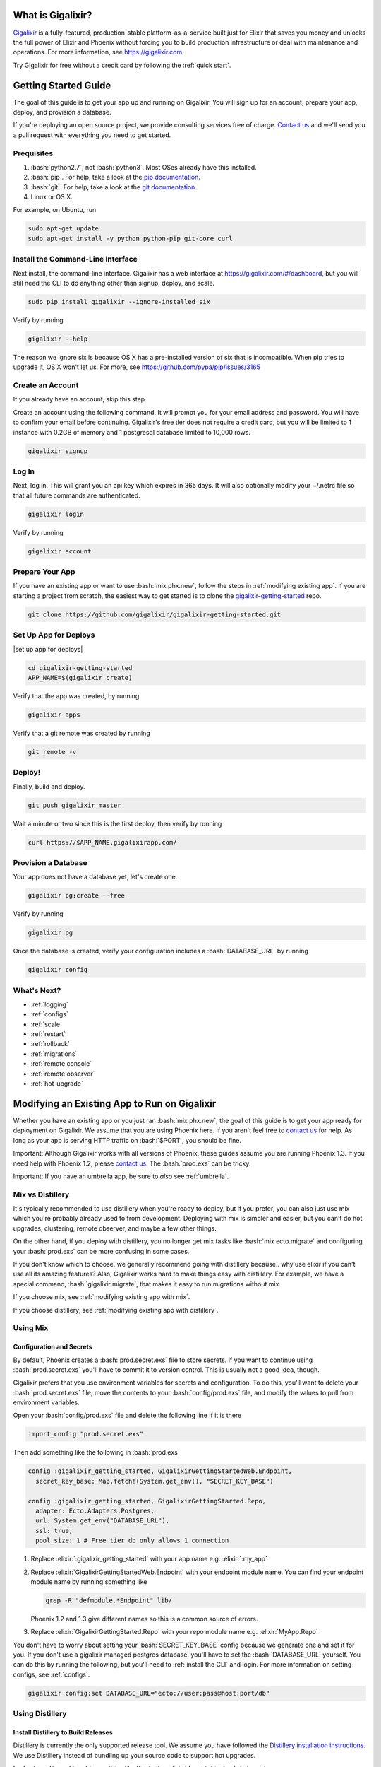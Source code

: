 What is Gigalixir?
==================

`Gigalixir`_ is a fully-featured, production-stable platform-as-a-service built just for Elixir that saves you money and unlocks the full power of Elixir and Phoenix without forcing you to build production infrastructure or deal with maintenance and operations. For more information, see https://gigalixir.com.

Try Gigalixir for free without a credit card by following the :ref:`quick start`.

.. _`quick start`:

Getting Started Guide
=====================

The goal of this guide is to get your app up and running on Gigalixir. You will sign up for an account, prepare your app, deploy, and provision a database. 

If you're deploying an open source project, we provide consulting services free of charge. `Contact us`_ and we'll send you a pull request with everything you need to get started. 

Prequisites
-----------

.. role:: elixir(code)
    :language: elixir

.. role:: bash(code)
    :language: bash

#. :bash:`python2.7`, not :bash:`python3`. Most OSes already have this installed.
#. :bash:`pip`. For help, take a look at the `pip documentation`_. 
#. :bash:`git`. For help, take a look at the `git documentation`_.
#. Linux or OS X. 

For example, on Ubuntu, run

.. code-block:: bash

    sudo apt-get update
    sudo apt-get install -y python python-pip git-core curl

.. _`buildpack configuration file`: https://github.com/HashNuke/heroku-buildpack-elixir#configuration
.. _`beta sign up form`: https://docs.google.com/forms/d/e/1FAIpQLSdB1Uh1mGQHqIIX7puoZvwm9L93bR88cM1uGeSOCXh06_smVg/viewform
.. _`gigalixir-getting-started-phx-1-3-rc-2`: https://github.com/gigalixir/gigalixir-getting-started-phx-1-3-rc-2

.. _`install the CLI`:

Install the Command-Line Interface
----------------------------------

Next install, the command-line interface. Gigalixir has a web interface at https://gigalixir.com/#/dashboard, but you will still need the CLI to do anything other than signup, deploy, and scale. 

.. code-block:: bash

    sudo pip install gigalixir --ignore-installed six

Verify by running

.. code-block:: bash

    gigalixir --help

The reason we ignore six is because OS X has a pre-installed version of six that is incompatible. When pip tries to upgrade it, OS X won't let us. For more, see https://github.com/pypa/pip/issues/3165

Create an Account
-----------------

If you already have an account, skip this step.

|signup details|

.. code-block:: bash

    gigalixir signup


Log In
------

Next, log in. This will grant you an api key which expires in 365 days. It will also optionally modify your ~/.netrc file so that all future commands are authenticated.

.. code-block:: bash

    gigalixir login 

Verify by running

.. code-block:: bash

    gigalixir account

Prepare Your App
----------------

If you have an existing app or want to use :bash:`mix phx.new`, follow the steps in :ref:`modifying existing app`. If you are starting a project from scratch, the easiest way to get started is to clone the `gigalixir-getting-started`_ repo.

.. code-block:: bash

    git clone https://github.com/gigalixir/gigalixir-getting-started.git

Set Up App for Deploys
----------------------

|set up app for deploys|

.. code-block:: bash

    cd gigalixir-getting-started
    APP_NAME=$(gigalixir create)

Verify that the app was created, by running

.. code-block:: bash

    gigalixir apps

Verify that a git remote was created by running

.. code-block:: bash

    git remote -v

Deploy!
-------

Finally, build and deploy.

.. code-block:: bash

    git push gigalixir master

Wait a minute or two since this is the first deploy, then verify by running

.. code-block:: bash

    curl https://$APP_NAME.gigalixirapp.com/

Provision a Database
--------------------

Your app does not have a database yet, let's create one.

.. code-block:: bash

    gigalixir pg:create --free 

Verify by running

.. code-block:: bash

    gigalixir pg 

Once the database is created, verify your configuration includes a :bash:`DATABASE_URL` by running

.. code-block:: bash

    gigalixir config
    

What's Next?
------------

- :ref:`logging`
- :ref:`configs`
- :ref:`scale`
- :ref:`restart`
- :ref:`rollback`
- :ref:`migrations`
- :ref:`remote console`
- :ref:`remote observer`
- :ref:`hot-upgrade`

.. _`make your existing app work on Gigalixir`:
.. _`modifying existing app`:

Modifying an Existing App to Run on Gigalixir
=============================================

Whether you have an existing app or you just ran :bash:`mix phx.new`, the goal of this guide is to get your app ready for deployment on Gigalixir. We assume that you are using Phoenix here. If you aren't feel free to `contact us`_ for help. As long as your app is serving HTTP traffic on :bash:`$PORT`, you should be fine.

Important: Although Gigalixir works with all versions of Phoenix, these guides assume you are running Phoenix 1.3. If you need help with Phoenix 1.2, please `contact us`_. The :bash:`prod.exs` can be tricky.

Important: If you have an umbrella app, be sure to *also* see :ref:`umbrella`.

Mix vs Distillery
-----------------

It's typically recommended to use distillery when you're ready to deploy, but if you prefer, you can also just use mix which you're probably already used to from development. Deploying with mix is simpler and easier, but you can't do hot upgrades, clustering, remote observer, and maybe a few other things. 

On the other hand, if you deploy with distillery, you no longer get mix tasks like :bash:`mix ecto.migrate` and configuring your :bash:`prod.exs` can be more confusing in some cases. 

If you don't know which to choose, we generally recommend going with distillery because.. why use elixir if you can't use all its amazing features? Also, Gigalixir works hard to make things easy with distillery. For example, we have a special command, :bash:`gigalixir migrate`, that makes it easy to run migrations without mix. 

If you choose mix, see :ref:`modifying existing app with mix`.

If you choose distillery, see :ref:`modifying existing app with distillery`.

.. _`modifying existing app with mix`:

Using Mix
---------

Configuration and Secrets
^^^^^^^^^^^^^^^^^^^^^^^^^

By default, Phoenix creates a :bash:`prod.secret.exs` file to store secrets. If you want to continue using :bash:`prod.secret.exs` you'll have to commit it to version control. This is usually not a good idea, though. 

Gigalixir prefers that you use environment variables for secrets and configuration. To do this, you'll want to delete your :bash:`prod.secret.exs` file, move the contents to your :bash:`config/prod.exs` file, and modify the values to pull from environment variables. 

Open your :bash:`config/prod.exs` file and delete the following line if it is there

.. code-block:: elixir

    import_config "prod.secret.exs"

Then add something like the following in :bash:`prod.exs`

.. code-block:: elixir

     config :gigalixir_getting_started, GigalixirGettingStartedWeb.Endpoint,
       secret_key_base: Map.fetch!(System.get_env(), "SECRET_KEY_BASE")
 
     config :gigalixir_getting_started, GigalixirGettingStarted.Repo,
       adapter: Ecto.Adapters.Postgres,
       url: System.get_env("DATABASE_URL"),
       ssl: true,
       pool_size: 1 # Free tier db only allows 1 connection

1. Replace :elixir:`:gigalixir_getting_started` with your app name e.g. :elixir:`:my_app`
2. Replace :elixir:`GigalixirGettingStartedWeb.Endpoint` with your endpoint module name. You can find your endpoint module name by running something like 

   .. code-block:: bash

     grep -R "defmodule.*Endpoint" lib/
     
   Phoenix 1.2 and 1.3 give different names so this is a common source of errors.
3. Replace :elixir:`GigalixirGettingStarted.Repo` with your repo module name e.g. :elixir:`MyApp.Repo`
   
You don't have to worry about setting your :bash:`SECRET_KEY_BASE` config because we generate one and set it for you. If you don't use a gigalixir managed postgres database, you'll have to set the :bash:`DATABASE_URL` yourself. You can do this by running the following, but you'll need to :ref:`install the CLI` and login. For more information on setting configs, see :ref:`configs`.

.. code-block:: bash

    gigalixir config:set DATABASE_URL="ecto://user:pass@host:port/db"

.. _`modifying existing app with distillery`:

Using Distillery
----------------

Install Distillery to Build Releases
^^^^^^^^^^^^^^^^^^^^^^^^^^^^^^^^^^^^

Distillery is currently the only supported release tool. We assume you have followed the `Distillery installation instructions`_. We use Distillery instead of bundling up your source code to support hot upgrades. 

In short, you'll need to add something like this to the :elixir:`deps` list in :bash:`mix.exs`

.. code-block:: elixir

    {:distillery, "~> 1.0.0"}

Note: Distillery 2.0 will also work and we've done our best to test it thoroughly on gigalixir, but it's pretty new so there may still be some rough edges.

Then, run

.. code-block:: bash

    mix deps.get
    mix release.init

.. _`Distillery installation instructions`: https://hexdocs.pm/distillery/getting-started.html#installation-setup

Configuration and Secrets
^^^^^^^^^^^^^^^^^^^^^^^^^

By default, Phoenix creates a :bash:`prod.secret.exs` file to store secrets. If you want to continue using :bash:`prod.secret.exs` you'll have to commit it to version control so we can bundle it into your release. This is usually not a good idea, though. 

Gigalixir prefers that you use environment variables for secrets and configuration. To do this, you'll want to delete your :bash:`prod.secret.exs` file, move the contents to your :bash:`config/prod.exs` file, and modify the values to pull from environment variables. 

Open your :bash:`config/prod.exs` file and delete the following line if it is there

.. code-block:: elixir

    import_config "prod.secret.exs"

Then add something like the following in :bash:`prod.exs`

.. code-block:: elixir

     config :gigalixir_getting_started, GigalixirGettingStartedWeb.Endpoint,
       load_from_system_env: true,
       # http: [port: {:system, "PORT"}], # Uncomment this line if you are running Phoenix 1.2
       server: true, # Without this line, your app will not start the web server!
       secret_key_base: "${SECRET_KEY_BASE}",
       url: [host: "example.com", port: 80],
       cache_static_manifest: "priv/static/cache_manifest.json"
 
     config :gigalixir_getting_started, GigalixirGettingStarted.Repo,
       adapter: Ecto.Adapters.Postgres,
       url: "${DATABASE_URL}",
       database: "",
       ssl: true,
       pool_size: 1 # Free tier db only allows 1 connection

:elixir:`server: true` **is very important and is commonly left out. Make sure you have this line.**

1. Replace :elixir:`:gigalixir_getting_started` with your app name e.g. :elixir:`:my_app`
2. Replace :elixir:`GigalixirGettingStartedWeb.Endpoint` with your endpoint module name. You can find your endpoint module name by running something like 

   .. code-block:: bash

     grep -R "defmodule.*Endpoint" lib/
     
   Phoenix 1.2 and 1.3 give different names so this is a common source of errors.
3. Replace :elixir:`GigalixirGettingStarted.Repo` with your repo module name e.g. :elixir:`MyApp.Repo`
   
You don't have to worry about setting your :bash:`SECRET_KEY_BASE` config because we generate one and set it for you. If you don't use a gigalixir managed postgres database, you'll have to set the :bash:`DATABASE_URL` yourself. You can do this by running the following, but you'll need to :ref:`install the CLI` and login. For more information on setting configs, see :ref:`configs`.

.. code-block:: bash

    gigalixir config:set DATABASE_URL="ecto://user:pass@host:port/db"

Verify
^^^^^^

Let's make sure everything works. 

First, try generating building static assets

.. code-block:: bash

    mix deps.get

    # generate static assets
    cd assets
    npm install
    node_modules/brunch/bin/brunch build --production
    cd ..
    mix phx.digest

and building a Distillery release locally

.. code-block:: bash

    MIX_ENV=prod mix release --env=prod

and running it locally

.. code-block:: bash

    MIX_ENV=prod SECRET_KEY_BASE="$(mix phx.gen.secret)" DATABASE_URL="postgresql://user:pass@localhost:5432/foo" MY_HOSTNAME=example.com MY_COOKIE=secret REPLACE_OS_VARS=true MY_NODE_NAME=foo@127.0.0.1 PORT=4000 _build/prod/rel/gigalixir_getting_started/bin/gigalixir_getting_started foreground


Don't forget to replace :bash:`gigalixir_getting_started` with your own app name. Also, change/add the environment variables as needed.

Check it out.

.. code-block:: bash

    curl localhost:4000

If that didn't work, the first place to check is :bash:`prod.exs`. Make sure you have :elixir:`server: true` somewhere and there are no typos.

Also check out :ref:`troubleshooting`.

If it still doesn't work, don't hesitate to `contact us`_.

.. _`buildpacks`:

Specify Buildpacks (optional)
^^^^^^^^^^^^^^^^^^^^^^^^^^^^^

We rely on buildpacks to compile and build your release. We auto-detect a variety of buildpacks so you probably don't need this, but if you want
to specify your own buildpacks create a :bash:`.buildpacks` file with the buildpacks you want. For example,

.. code-block:: bash

    https://github.com/gigalixir/gigalixir-buildpack-clean-cache.git
    https://github.com/HashNuke/heroku-buildpack-elixir
    https://github.com/gjaldon/heroku-buildpack-phoenix-static
    https://github.com/gigalixir/gigalixir-buildpack-distillery.git

If you *really* want, the :bash:`gigalixir-buildpack-clean-cache` is optional if you know you will never want to clean your Gigalixir build cache. Also, :bash:`heroku-buildpack-phoenix-static` is optional if you do not have phoenix static assets. For more information about buildpacks, see :ref:`life of a deploy`.

Set up Node Clustering with Libcluster (optional)
^^^^^^^^^^^^^^^^^^^^^^^^^^^^^^^^^^^^^^^^^^^^^^^^^

If you want to cluster nodes, you should install libcluster. For more information about installing libcluster, see :ref:`cluster your nodes`.

.. _`Mix`: https://hexdocs.pm/mix/Mix.html

Set Up Hot Upgrades with Git v2.9.0
^^^^^^^^^^^^^^^^^^^^^^^^^^^^^^^^^^^

To run hot upgrades, you send an extra http header when running :bash:`git push gigalixir master`. Extra HTTP headers are only supported in git 2.9.0 and above so make sure you upgrade if needed. For information on how to install the latest version of git on Ubuntu, see `this stackoverflow question <http://stackoverflow.com/questions/19109542/installing-latest-version-of-git-in-ubuntu>`_. For information on running hot upgrades, see :ref:`hot-upgrade` and :ref:`life-of-a-hot-upgrade`.

How Does Gigalixir Work?
========================

When you deploy an app on Gigalixir, you :bash:`git push` the source code to a build server. The build server compiles the code and assets and generates a standalone tarball we call a slug. The controller then combines the slug and your app configuration into a release. The release is deployed to run containers which actually run your app.

.. image:: deploy.png

When you update a config, we encrypt it, store it, and combine it with the existing slug into a new release. The release is deployed to run containers.

.. image:: config.png

Components
----------

  - *Build Server*: This is responsible for building your code into a release or slug.
  - *API Server / Controller*: This is responsible for handling all user requests such as scaling apps, setting configs, etc. It is also responsible for deploying the release into a run container.
  - *Database*: The database is where all of your app configuration is stored. Configs are encrypted due to their sensitive nature.
  - *Logger*: This is responsible for collecting logs from all your containers, aggregating them, and streaming them to you.
  - *Router*: This is responsible for receiving web traffic for your app, terminating TLS, and routing the traffic to your run containers.
  - *TLS Manager*: This is responsible for automatically obtaining TLS certificates and storing them.
  - *Kubernetes*: This is responsible for managing your run containers.
  - *Slug Storage*: This is where your slugs are stored.
  - *Observer*: This is an application that runs on your local machine that connects to your production node to show you everything you could ever want to know about your live production app.
  - *Run Container*: This is the container that your app runs in.
  - *Command-Line Interface*: This is the command-line tool that runs on your local machine that you use to control Gigalixir.

Concepts
--------

  - *User*: The user is you. When you sign up, we create a user.
  - *API Key*: Every user has an API Key which is used to authenticate most API requests. You get one when you login and you can regenerate it at any time. It expires every 365 days.
  - *SSH Key*: SSH keys are what we use to authenticate you when SSHing to your containers. We use them for remote observer, remote console, etc.
  - *App*: An app is your Elixir application.
  - *Release*: A release is a combination of a slug and a config which is deployed to a run container.
  - *Slug*: Each app is compiled and built into a slug. The slug is the actual code that is run in your containers. Each app will have many slugs, one for every deploy.
  - *Config*: A config is a set of key-value pairs that you use to configure your app. They are injected into your run container as environment variables.
  - *Replicas*: An app can have many replicas. A replica is a single instance of your app in a single container in a single pod.
  - *Custom Domain*: A custom domain is a fully qualified domain that you control which you can set up to point to your app.
  - *Payment Method*: Your payment method is the credit card on file you use to pay your bill each month.
  - *Permission*: A permission grants another user the ability to deploy. Even though they can deploy, you remain the owner and are responsible for paying the bill.

.. _`life of a deploy`:

Life of a Deploy
----------------

When you run :bash:`git push gigalixir master`, our git server receives your source code and kicks off a build using a pre-receive hook. We build your app in an isolated docker container which ultimately produces a slug which we store for later. The buildpacks used are defined in your :bash:`.buildpacks` file.

By default, the buildpacks we use include

  - https://github.com/gigalixir/gigalixir-buildpack-clean-cache.git

    - To clean the cache if enabled.

  - https://github.com/HashNuke/heroku-buildpack-elixir.git

    - To run mix compile
    - If you want, you can `configure this buildpack <https://github.com/HashNuke/heroku-buildpack-elixir#configuration>`_.

  - https://github.com/gjaldon/heroku-buildpack-phoenix-static.git

    - To run mix phx.digest

  - https://github.com/gigalixir/gigalixir-buildpack-distillery.git

    - To run mix release

We only build the master branch and ignore other branches. When building, we cache compiled files and dependencies so you do not have to repeat the work on every deploy. We support git submodules. 

Once your slug is built, we upload it to slug storage and we combine it with a config to create a new release for your app. The release is tagged with a :bash:`version` number which you can use later on if you need to rollback to this release. 

Then we create or update your Kubernetes configuration to deploy the app. We create a separate Kubernetes namespace for every app, a service account, an ingress for HTTP traffic, an ingress for SSH traffic, a TLS certificate, a service, and finally a deployment which creates pods and containers. 

The `container that runs your app`_ is a derivative of `heroku/cedar:14`_. The entrypoint is a script that sets up necessary environment variables including those from your `app configuration`_. It also starts an SSH server, installs your SSH keys, downloads the current slug, and executes it. We automatically generate and set up your erlang cookie, distributed node name, and phoenix secret key base for you. We also set up the Kubernetes permissions and libcluster selector you need to `cluster your nodes`_. We poll for your SSH keys every minute in case they have changed.

At this point, your app is running. The Kubernetes ingress controller is routing traffic from your host to the appropriate pods and terminating SSL/TLS for you automatically. For more information about how SSL/TLS works, see :ref:`how-tls-works`.

If at any point, the deploy fails, we rollback to the last known good release.

To see how we do zero-downtime deploys, see :ref:`zero-downtime`.

.. _how-tls-works:

How SSL/TLS Works
-----------------

We use kube-lego for automatic TLS certificate generation with Let's Encrypt. For more information, see `kube-lego's documentation`_. When you add a custom domain, we create a Kubernetes ingress for you to route traffic to your app. kube-lego picks this up, obtains certificates for you and installs them. Our ingress controller then handles terminating SSL traffic before sending it to your app.

.. _`kube-lego's documentation`: https://github.com/jetstack/kube-lego

.. _life-of-a-hot-upgrade:

Life of a Hot Upgrade
---------------------

There is an extra flag you can pass to deploy by hot upgrade instead of a restart. You have to make sure you bump your app version in your :bash:`mix.exs`. Distillery autogenerates your appup file, but you can supply a custom appup file if you need it. For more information, look at the `Distillery appup documentation`_.

.. code-block:: bash

    git -c http.extraheader="GIGALIXIR-HOT: true" push gigalixir master

A hot upgrade follows the same steps as a regular deploy, except for a few differences. In order for distillery to build an upgrade, it needs access to your old app so we download it and make it available in the build container. 

Once the slug is generated and uploaded, we execute an upgrade script on each run container instead of restarting. The upgrade script downloads the new slug, and calls `Distillery's upgrade command`_. Your app should now be upgraded in place without any downtime, dropped connections, or loss of in-memory state.

.. _`configure versions`:

How to clean your build cache
=============================

There is an extra flag you can pass to clean your cache before building in case you need it, but you need git 2.9.0 or higher for it to work. For information on how to install the latest version of git on Ubuntu, see `this stackoverflow question <http://stackoverflow.com/questions/19109542/installing-latest-version-of-git-in-ubuntu>`_.

.. code-block:: bash

    git -c http.extraheader="GIGALIXIR-CLEAN: true" push gigalixir master

Known Issues
============

  -  Warning: Multiple default buildpacks reported the ability to handle this app. The first buildpack in the list below will be used.

      - This warning is safe to ignore. It is a temporary warning due to a workaround. 

  - curl: (56) GnuTLS recv error (-110): The TLS connection was non-properly terminated.

      - Currently, the load balancer for domains under gigalixirapp.com has a request timeout of 30 seconds. If your request takes longer than 30 seconds to respond, the load balancer cuts the connection. Often, the cryptic error message you will see when using curl is the above. The load balancer for custom domains does not have this problem.

Can I run my app in AWS instead of Google Cloud Platform?
=========================================================

Yes, we currently support GCP us-central1 and GCP europe-west1 as well as AWS us-east-1 and AWS us-west-2. When creating your app with :bash:`gigalixir create` simply specify the :bash:`--cloud=aws` and :bash:`--region=us-east-1` options.

How do I specify my Elixir, Erlang, Node, NPM, etc versions?
============================================================

Your Elixir and Erlang versions are handled by the heroku-buildpack-elixir buildpack. To configure, see the `heroku-buildpack-elixir configuration`_. In short, you specify them in a :bash:`elixir_buildpack.config` file.

Node and NPM versions are handled by the heroku-buildpack-phoenix-static buildpack. To configure, see the `heroku-buildpack-phoenix-static configuration`_. In short, you specify them in a :bash:`phoenix_static_buildpack.config` file.

.. _`heroku-buildpack-elixir configuration`: https://github.com/HashNuke/heroku-buildpack-elixir#configuration

How do I specify which buildpacks I want to use?
================================================

Normally, the buildpack you need is auto-detected for you, but in some cases, you may want to specify which buildpacks you want to use. To do this, create a :bash:`.buildpacks` file and list each buildpack you want to use. For example, the default buildpacks for elixir apps would look like this

.. code-block:: bash

    https://github.com/gigalixir/gigalixir-buildpack-clean-cache.git
    https://github.com/HashNuke/heroku-buildpack-elixir
    https://github.com/gjaldon/heroku-buildpack-phoenix-static
    https://github.com/gigalixir/gigalixir-buildpack-distillery.git

.. _`umbrella`:

How do I deploy an umbrella app?
================================

Umbrella apps are deployed the same way, but the buildpacks need to know which internal app is your phoenix app. Set your :bash:`phoenix_relative_path` in your :bash:`phoenix_static_buildpack.config` file, see the `heroku-buildpack-phoenix-static configuration`_ for more details.

When running migrations, we need to know which internal app contains your migrations. Use the :bash:`--migration_app_name` flag on :bash:`gigalixir migrate`.

If you have multiple Distillery releases in your :bash:`rel/config.exs` file, be sure to set your default release to the one you want to deploy. See :ref:`gigalixir release options`.

.. _`heroku-buildpack-phoenix-static configuration`: https://github.com/gjaldon/heroku-buildpack-phoenix-static#configuration

Can I deploy an app that isn't at the root of my repository?
============================================================

If you just want to push a subtree, try 

.. code-block:: bash

    git subtree push --prefix my-sub-folder gigalixir master

If you want to push the entire repo, but run the app from a subfolder, it becomes a bit trickier, but this pull request should help you.
https://github.com/jesseshieh/nonroot/pull/1/files

Frequently Asked Questions
==========================

*What versions of Phoenix do you support?*
------------------------------------------

All versions.

*What versions of Elixir and OTP do you support?*
-------------------------------------------------

All versions of Elixir and OTP. See :ref:`configure versions`. Some buildpacks don't have the bleeding edge versions so those might not work, but they will eventually.

*Can I have multiple custom domains?*

Yes! Just follow :ref:`custom domains` for each domain.

*Do you support non-Elixir apps?*
---------------------------------

Yes, we support any language that has a buildpack, but hot upgrades, remote observer, etc probably won't work. Built-in buildpacks include

- multi
- ruby
- nodejs
- clojure
- python
- java
- gradle
- scala
- play
- php
- go
- erlang
- static

For details, see https://github.com/gliderlabs/herokuish/tree/v0.3.36/buildpacks

If the buildpack you need is not built-in, you can specify the buildpack(s) you want by listing them in a :bash:`.buildpacks` file.

For an example, see `How to deploy a Ruby app`_.

*What is Elixir? What is Phoenix?*
----------------------------------

This is probably best answered by taking a look at the `elixir homepage`_ and the `phoenix homepage`_.

*How is Gigalixir different from Heroku and Deis Workflow?*
-----------------------------------------------------------

For a feature comparison table between Gigalixir and Heroku see, :ref:`gigalixir heroku feature comparison`.

.. image:: venn.png

Heroku is a really great platform and much of Gigalixir was designed based on their excellent `twelve-factor methodology`_. Heroku and Gigalixir are similar in that they both try to make deployment and operations as simple as possible. Elixir applications, however, aren't very much like most other apps today written in Ruby, Python, Java, etc. Elixir apps are distributed, highly-available, hot-upgradeable, and often use lots of concurrent long-lived connections. Gigalixir made many fundamental design choices that ensure all these things are possible.

For example, Heroku restarts your app every 24 hours regardless of if it is healthy or not. Elixir apps are designed to be long-lived and many use in-memory state so restarting every 24 hours sort of kills that. Heroku also limits the number of concurrent connections you can have. It also has limits to how long these connections can live. Heroku isolates each instance of your app so they cannot communicate with each other, which prevents node clustering. Heroku also restricts SSH access to your containers which makes it impossible to do hot upgrades, remote consoles, remote observers, production tracing, and a bunch of other things. The list goes on, but suffice it to say, running an Elixir app on Heroku forces you to give up a lot of the features that drew you to Elixir in the first place.

Deis Workflow is also really great platform and is very similar to Heroku, except you run it your own infrastructure. Because Deis is open source and runs on Kubernetes, you *could* make modifications to support node clustering and remote observer, but they won't work out of the box and hot upgrades would require some fundamental changes to the way Deis was designed to work. Even so, you'd still have to spend a lot of time solving problems that Gigalixir has already figured out for you.

On the other hand, Heroku and Deis are more mature products that have been around much longer. They have more features, but we are working hard to fill in the holes. Heroku and Deis also support languages other than Elixir.

*I thought you weren't supposed to SSH into docker containers!?*
----------------------------------------------------------------

There are a lot of reasons not to SSH into your docker containers, but it is a tradeoff that doesn't fit that well with Elixir apps. We need to allow SSH in order to connect a remote observer to a production node, drop into a remote console, and do hot upgrades. If you don't need any of these features, then you probably don't need and probably shouldn't SSH into your containers, but it is available should you want to. Just keep in mind that full SSH access to your containers means you have almost complete freedom to do whatever you want including shoot yourself in the foot.  Any manual changes you make during an SSH session will also be wiped out if the container restarts itself so use SSH with care.

*Why do you download the slug on startup instead of including the slug in the Docker image?*
--------------------------------------------------------------------------------------------

Great question! The short answer is that after a hot-upgrade, if the container restarts, you end 
up reverting back to the slug included in the container. By downloading the slug on startup, 
we can always be sure to pull the most current slug even after a hot upgrade.

This sort of flies in the face of a lot of advice about how to use Docker, but it is a tradeoff
we felt was necessary in order to support hot upgrades in a containerized environment. The 
non-immutability of the containers can cause problems, but over time we've ironed them out and
feel that there is no longer much downside to this approach. All the headaches that came as a
result of this decision are our responsibility to address and shouldn't affect you as a customer. 
In other words, you reap the benefits while we pay the cost, which is one of the ways we provide value.

*How do I add worker processes?*
--------------------------------

Heroku and others allow you to specify different types of processes under a single app such as workers that pull work from a queue. With Elixir, that is rarely needed since you can spawn asynchronous tasks within your application itself. Elixir and OTP provide all the tools you need to do this type of stuff among others. For more information, see `Background Jobs in Phoenix`_ which is an excellent blog post. If you really need to run an Redis-backed queue to process jobs, take a look at Exq, but consider `whether you really need Exq`_.

.. _`Background Jobs in Phoenix`: http://blog.danielberkompas.com/2016/04/05/background-jobs-in-phoenix.html
.. _`whether you really need Exq`: https://github.com/akira/exq#do-you-need-exq

*What if Gigalixir shuts down?*
-------------------------------

Gigalixir is running profitably and has plenty of funding. There is no reason to think Gigalixir will shut down.

*My git push was rejected*
--------------------------

Try force pushing with

.. code-block:: bash

    git push -f gigalixir master

.. _`cluster your nodes`:
.. _`clustering`:

Clustering Nodes
================

We use libcluster to manage node clustering. For more information, see `libcluster's documentation`_. 

To install libcluster, add this to the deps list in :bash:`mix.exs`

.. code-block:: elixir

    {:libcluster, "~> 2.0.3"}

If you are on Elixir 1.3 or lower, add :elixir`:libcluster` and :elixir:`:ssl` to your applications list. Elixir 1.4 and up detect your applications list for you.

Your app configuration needs to have something like this in it. For a full example, see `gigalixir-getting-started's prod.exs file`_.

.. code-block:: elixir

    ...
    config :libcluster,
      topologies: [
        k8s_example: [
          strategy: Cluster.Strategy.Kubernetes,
          config: [
            kubernetes_selector: "${LIBCLUSTER_KUBERNETES_SELECTOR}",
            kubernetes_node_basename: "${LIBCLUSTER_KUBERNETES_NODE_BASENAME}"]]]
    ...

Gigalixir handles permissions so that you have access to Kubernetes endpoints and we automatically set your node name and erlang cookie so that your nodes can reach each other. We don't firewall each container from each other like Heroku does. We also automatically set the environment variables :bash:`LIBCLUSTER_KUBERNETES_SELECTOR`, :bash:`LIBCLUSTER_KUBERNETES_NODE_BASENAME`, :bash:`APP_NAME`, and :bash:`MY_POD_IP` for you. See `gigalixir-run`_ for more details. 

.. _`libcluster's documentation`: https://github.com/bitwalker/libcluster
.. _`gigalixir-getting-started's vm.args file`: https://github.com/gigalixir/gigalixir-getting-started/blob/master/rel/vm.args
.. _`gigalixir-getting-started's prod.exs file`: https://github.com/gigalixir/gigalixir-getting-started/blob/master/config/prod.exs#L68
.. _`gigalixir-getting-started's mix.exs file`: https://github.com/gigalixir/gigalixir-getting-started/blob/master/mix.exs
.. _`gigalixir-getting-started's rel/config.exs file`: https://github.com/gigalixir/gigalixir-getting-started/blob/master/rel/config.exs#L27
.. _`gigalixir-run`: https://github.com/gigalixir/gigalixir-run

How to use a custom vm.args
===========================

Gigalixir generates a default :bash:`vm.args` file for you and tells Distillery to use it by settingthe :bash:`VMARGS_PATH` envionment variable. By default, it is set to :bash:`/release-config/vm.args`. If you want to use a custom :bash:`vm.args`, we recommend you follow these instructions.

Disable Gigalixir's default vm.args

.. code-block:: bash

    gigalixir config:set GIGALIXIR_DEFAULT_VMARGS=false

Create a :bash:`rel/vm.args` file in your repository. It might look something like `gigalixir-getting-started's vm.args file`_.

Lastly, you need to modify your distillery config so it knows where to find your :bash:`vm.args` file. Something like this. For a full example, see `gigalixir-getting-started's rel/config.exs file`_.

.. code-block:: elixir

    ...
    environment :prod do
      ...
      # this is just to get rid of the warning. see https://github.com/bitwalker/distillery/issues/140
      set cookie: :"${MY_COOKIE}"
      set vm_args: "rel/vm.args"
    end
    ...

After a new deploy, verify by SSH'ing into your instance and inspecting your release's vm.arg file like this

.. code-block:: bash

    gigalixir ps:ssh 
    cat /app/var/vm.args

.. _`tiers`:

Tiers
=====

Gigalixir offers 2 tiers of pricing. The free tier is free, but you are limited to 1 instance up to size 0.5 and 1 free tier database. Also, on the free tier, if you haven't deployed anything for over 30 days, we will send you an email to remind you to keep your account active. If you do not, your app may be scaled down to 0 replicas. We know this isn't ideal, but we think it is better than sleeping instances and we appreciate your understanding since the free tier does cost a lot to run.

=======================  ========= =============
Instance Feature         FREE Tier STANDARD Tier
=======================  ========= =============
Zero-downtime deploys    YES       YES
Websockets               YES       YES
Automatic TLS            YES       YES
Log Aggregation          YES       YES
Log Tailing              YES       YES
Hot Upgrades             YES       YES
Remote Observer          YES       YES
No Connection Limits     YES       YES
No Daily Restarts        YES       YES
Custom Domains           YES       YES
Postgres-as-a-Service    YES       YES
SSH Access               YES       YES
Vertical Scaling                   YES
Horizontal Scaling                 YES
Clustering                         YES
Multiple Apps                      YES
Team Permissions                   YES
No Inactivity Checks               YES
=======================  ========= =============

========================  ========= =============
Database Feature          FREE Tier STANDARD Tier
========================  ========= =============
SSL Connections           YES       YES
Data Import/Export        YES       YES
Data Encryption                     YES
Dedicated CPU                       YES*
Dedicated Memory                    YES
Dedicated Disk                      YES
No Connection Limits                YES
No Row Limits                       YES
Backups                             YES
Scalable/Upgradeable                YES
Automatic Data Migration            YES
Postgres Extensions                 YES
========================  ========= =============

* Only sizes 4 and above have dedicated CPU. See :ref:`database sizes`.

.. _`gigalixir heroku feature comparison`:

Gigalixir vs Heroku Feature Comparison
======================================

=======================  =================== ======================= =========== =============== ==================
Feature                  Gigalixir FREE Tier Gigalixir STANDARD Tier Heroku Free Heroku Standard Heroku Performance
=======================  =================== ======================= =========== =============== ==================
Websockets               YES                 YES                     YES         YES             YES
Log Aggregation          YES                 YES                     YES         YES             YES
Log Tailing              YES                 YES                     YES         YES             YES
Custom Domains           YES                 YES                     YES         YES             YES
Postgres-as-a-Service    YES                 YES                     YES         YES             YES
No sleeping              YES                 YES                                 YES             YES
Automatic TLS            YES                 YES                                 YES             YES
Preboot                  YES                 YES                                 YES             YES
Zero-downtime deploys    YES                 YES
SSH Access               YES                 YES
Hot Upgrades             YES                 YES
Remote Observer          YES                 YES
No Connection Limits     YES                 YES
No Daily Restarts        YES                 YES
Flexible Instance Sizes                      YES
Clustering                                   YES
Horizontal Scaling                           YES                                 YES             YES
Built-in Metrics                                                                 YES             YES
Threshold Alerts                                                                 YES             YES
Dedicated Instances                                                                              YES
Autoscaling                                                                                      YES
=======================  =================== ======================= =========== =============== ==================

.. _`pricing`:

Pricing Details
===============

In the free tier, everything is no-credit-card free. Once you upgrade to the standard tier, you pay $10 for every 200MB of memory per month. CPU, bandwidth, and power are free. You get 1 CPU share per GB of memory. See :ref:`replica sizing` for more.

Every month after you sign up on the same day of the month, we calculate the number of replica-size-seconds used, multiply that by $0.00001866786, and charge your credit card.

replica-size-seconds is how many replicas you ran multiplied by the size of each replica multiplied by how many seconds they were run. This is aggregated across all your apps and is prorated to the second.

For example, if you ran a single 0.5 size replica for 31 days, you will have used 

.. code-block:: bash

  (1 replica) * (0.5 size) * (31 days) = 1339200 replica-size-seconds. 
  
Your monthly bill will be 

.. code-block:: bash

  1339200 * $0.00001866786 = $25.00.

If you ran a 1.0 size replica for 10 days, then scaled it up to 3 replicas, then 10 days later scaled the size up to 2.0 and it was a 30-day month, then your usage would be 

.. code-block:: bash

  (1 replica) * (1.0 size) * (10 days) + (3 replicas) * (1.0 size) * (10 days) + (3 replicas) * (2.0 size) * (10 days) = 8640000 replica-size-seconds 
  
Your monthly bill will be

.. code-block:: bash

  8640000 * $0.00001866786 = $161.29.

For database pricing, see :ref:`database sizes`.
 
.. _`replica sizing`:

Replica Sizing
==============

  - A replica is a docker container that your app runs in.
  - Replica sizes are available in increments of 0.1 between 0.2 and 16. 
  - 1 size unit is 1GB memory and 1 CPU share.
  - 1 CPU share is 200m as defined using `Kubernetes CPU requests`_ or roughly 20% of a core guaranteed.

    - If you are on a machine with other containers that don't use much CPU, you can use as much CPU as you like.

  - Memory is defined using `Kuberenetes memory requests`_.

    - If you are on a machine with other machines that don't use much memory, you can use as much memory as you like.

  - Memory and CPU sizes can not be adjusted separately.

.. _`Kubernetes CPU requests`: https://kubernetes.io/docs/concepts/configuration/manage-compute-resources-container/#meaning-of-cpu
.. _`Kuberenetes memory requests`: https://kubernetes.io/docs/concepts/configuration/manage-compute-resources-container/#meaning-of-memory
 
Releases
========

One common pitfall for beginners is how releases differ from running apps with `Mix`_. In development, you typically have access to `Mix`_ tasks to run your app, migrate your database, etc. In production, we use releases. With releases, your code is distributed in it's compiled form and is almost no different from an Erlang release. You no longer have access to `Mix`_ commands. However, in return, you also have access to hot upgrades and smaller slug sizes, and a "single package which can be deployed anywhere, independently of an Erlang/Elixir installation. No dependencies, no hassle" [1].

[1]: https://github.com/bitwalker/distillery

Limits
======

Gigalixir is designed for Elixir/Phoenix apps and it is common for Elixir/Phoenix apps to have many connections open at a time and to have connections open for long periods of time. Because of this, we do not limit the number of concurrent connections or the duration of each connection[1][2].

We also know that Elixir/Phoenix apps are designed to be long-lived and potentially store state in-memory so we do not restart replicas arbitrarily. In fact, replicas should not restart at all, unless there is an extenuating circumstance that requires it.  For apps that require extreme high availability, we suggest that your app be able to handle node restarts just as you would for any app not running on Gigalixir.

[1] Because Gigalixir runs on Google Compute Engine, you may bump into an issue with connections that stay idle for 10m. For more information and how to work around it, see https://cloud.google.com/compute/docs/troubleshooting
[2] We do have a timeout of 60 minutes for connections after an nginx configuration reload. If you have a long-lived websocket connection and our nginx configuration is reloaded, the connection will be dropped 60 minutes later. Unfortunately, nginx reloads happen frequently under Kubernetes.

Monitoring
==========

Gigalixir doesn't provide any monitoring out of the box, but we are working on it. Also, you can always use a remote observer to inspect your node. See, :ref:`remote observer`.
 
.. _distillery-replace-os-vars:
.. _`app configuration`:

Using Environment Variables in your App
=======================================

Environment variables with Elixir, Distillery, and releases in general are one of those things that always trip up beginners. I think `Distillery's Runtime Configuration`_ explains it better than I can, but in short, never use :elixir:`System.get_env("FOO")` in your :bash:`prod.exs`. Always use :elixir:`"${FOO}"` instead. 

Gigalixir automatically sets :bash:`REPLACE_OS_VARS=true` for you so all you have to do to introduce a new :bash:`MY_CONFIG` env var is add something like this to your :bash:`config.exs` file

.. code-block:: elixir

    ...
    config :myapp,
        my_config: "${MY_CONFIG}"
    ...

Then set the :bash:`MY_CONFIG` environment variable, by running

.. code-block:: bash

    gigalixir config:set MY_CONFIG=foo

In your app code, access the environment variable using 

.. code-block:: elixir

    Application.get_env(:myapp, :my_config) == "foo"

.. _`Distillery's Runtime Configuration`: https://hexdocs.pm/distillery/runtime-configuration.html#content

.. _`troubleshooting`:

Troubleshooting
===============

If you're having trouble getting things working, you can verify a few things locally.

First, try generating and running a Distillery release locally by running

.. code-block:: bash

    mix deps.get
    MIX_ENV=prod mix release --env=prod
    DATABASE_URL="postgresql://user:pass@localhost:5432/foo" MY_HOSTNAME=example.com MY_COOKIE=secret REPLACE_OS_VARS=true MY_NODE_NAME=foo@127.0.0.1 PORT=4000 _build/prod/rel/gigalixir_getting_started/bin/gigalixir_getting_started foreground
    curl localhost:4000

Don't forget to replace :bash:`gigalixir_getting_started` with your own app name. Also, change/add the environment variables as needed.

You can safely ignore Kubernetes errors like :bash:`[libcluster:k8s_example]` errors because you probably aren't running inside Kubernetes.

If they don't work, the first place to check is :bash:`prod.exs`. Make sure you have :elixir:`server: true` somewhere and there are no typos.

In case static assets don't show up, you can try the following and then re-run the commands above.

.. code-block:: bash

    cd assets
    npm install
    node_modules/brunch/bin/brunch build --production
    cd ..
    mix phx.digest

If your problem is with one of the buildpacks, try running the full build using Docker and Herokuish by running

.. code-block:: bash

    APP_ROOT=$(pwd)
    rm -rf /tmp/gigalixir/cache
    rm -rf _build
    mkdir -p /tmp/gigalixir/cache
    docker run -it --rm -v $APP_ROOT:/tmp/app -v /tmp/gigalixir/cache/:/tmp/cache us.gcr.io/gigalixir-152404/herokuish 

Or to inspect closer, run

.. code-block:: bash

    docker run -it --rm -v $APP_ROOT:/tmp/app -v /tmp/gigalixir/cache/:/tmp/cache --entrypoint=/bin/bash us.gcr.io/gigalixir-152404/herokuish

    # and then inside the container run
    build-slug

    # inspect /app folder
    # check /tmp/cache

If the above commands still do not succeed and your app is open source, then please `contact us for help`_. If not open source, `contact us`_ anyway and we'll do our best to help you.

Common Errors
-------------

    - My deploy succeeded, but nothing happened.

        - When :bash:`git push gigalixir master` succeeds, it means your code was compiled and built without any problems, but there can still be problems during runtime. Other platforms will just let your app fail, but gigalixir performs tcp health checks on port 4000 on your new release before terminating the old release. So if your new release is failing health checks, it can appear as if nothing is happening because in a sense, nothing is. Check :bash:`gigalixir logs` for any startup errors.

    - My app takes a long time to startup.

        - Most likely, this is because your CPU reservation isn't enough and there isn't any extra CPU available on the machine to give you. Try scaling up your instance sizes. See :ref:`scale`.

    - failed to connect: ** (Postgrex.Error) FATAL 53300 (too_many_connections): too many connections for database

        - If you have a free tier database, the number of connections is limited to 1. Try lowering the :elixir:`pool_size` in your :bash:`prod.exs` to 1.

    - ~/.netrc access too permissive: access permissions must restrict access to only the owner

        - run :bash:`chmod og-rwx ~/.netrc`

    - :bash:`git push gigalixir master` asks for my password

        - First try running :bash:`gigalixir login` and try again. If that doesn't work, try resetting your git remote by running :bash:`gigalixir set_git_remote $APP` and trying again.

    - (File.Error) could not read file "foo/bar": no such file or directory

        - Often, this means that Distillery did not package the :bash:`foo` directory into your release tarball. Try using Distillery Overlays to add the :bash:`foo` directory. For example, adjusting your :bash:`rel/config.exs` to something like this

          .. code-block:: bash

              release :gigalixir_getting_started do
                set version: current_version(:gigalixir_getting_started)
                set applications: [
                  :runtime_tools
                ]
                set overlays: [
                  {:copy, "foo", "foo"}
                ]
              end

          For more, see https://github.com/bitwalker/distillery/blob/master/docs/Overlays.md

    - cd: /tmp/build/./assets: No such file or directory

        - This means the phoenix static buildpack could not find your assets folder. Either specify where it is or remove the buildpack. To specify, configure the buildpack following https://github.com/gjaldon/heroku-buildpack-phoenix-static. To remove, create a :bash:`.buildpacks` file with the buildpacks you need. For example, just :bash:`https://github.com/HashNuke/heroku-buildpack-elixir`

    - SMTP/Email Network Failures e.g. {:network_failure, 'smtp.mailgun.org', {:error, :timeout}}

        - Google Cloud Engine does not allow certain email ports like 587. See https://cloud.google.com/compute/docs/tutorials/sending-mail/
          Try using port 2525. See https://cloud.google.com/compute/docs/tutorials/sending-mail/using-mailgun

    - init terminating in do_boot ({cannot get bootfile,no_dot_erlang.boot})

        - This is an issue described here: https://github.com/bitwalker/distillery/issues/426
          Try either upgrading Distillery to 1.5.3 or downgrading OTP below 21.

.. _`contact us for help`:
.. _`contact us`:
.. _`help`:

Support/Help
============

Feel free to email help@gigalixir.com for any questions or issues, we generally respond within hours.

.. _`Stack Overflow`: http://stackoverflow.com/
.. _`the gigalixir tag`: http://stackoverflow.com/questions/tagged/gigalixir

The Gigalixir Command-Line Interface
====================================

The Gigalixir Command-Line Interface or CLI is a tool you install on your local machine to control Gigalixir.

How to Install the CLI
----------------------

Install :bash:`gigalixir` using 

.. code-block:: bash

    sudo pip install gigalixir --ignore-installed six

If you don't have pip installed, take a look at the `pip documentation`_.

How to Upgrade the CLI
----------------------

To upgrade the Gigalixir CLI, run

.. code-block:: bash

    sudo pip install -U gigalixir --ignore-installed six

Encryption
----------

All HTTP requests made between your machine and Gigalixir's servers are encrypted.

Conventions
-----------

  - No news is good news: If you run a command that produces no output, then the command probably succeeded.
  - Exit codes: Commands that succeed will return a 0 exit code, and non-zero otherwise.
  - stderr vs stdout: Stderr is used for errors and for log output. Stdout is for the data output of your command.

Authentication
--------------

When you login with your email and password, you receive an API key. This API key is stored in your :bash:`~/.netrc` file. Commands generally use your :bash:`~/.netrc` file to authenticate with few exceptions.

Error Reporting
---------------

Bugs in the CLI are reported to Gigalixir's error tracking service. Currently, the only way to disable this is by modifying the source code. `Pull requests`_ are also accepted!

.. _`Pull requests`: https://github.com/gigalixir/gigalixir-cli/pulls

Open Source
-----------

The Gigalixir CLI is open source and we welcome pull requests. See `the gigalixir-cli repository`_.

.. _`the gigalixir-cli repository`: https://github.com/gigalixir/gigalixir-cli
 
How to Set Up Distributed Phoenix Channels
==========================================

If you have successfully clustered your nodes, then distributed Phoenix channels *just work* out of 
the box. No need to follow any of the steps described in `Running Elixir and Phoenix projects on a 
cluster of nodes`_. See more information on how to `cluster your nodes`_.
 
How to Sign Up for an Account
=============================

|signup details|

.. code-block:: bash

    gigalixir signup

.. _`upgrade account`:

How to Upgrade an Account
=========================

The standard tier offers much more than the free tier, see :ref:`tiers`.

The easiest way to upgrade is through the web interface. Login at https://gigalixir.com/#/signin and click the Upgrade button.

To upgrade with the CLI, first add a payment method

.. code-block:: bash

    gigalixir set_payment_method

Then upgrade.

.. code-block:: bash

    gigalixir upgrade

How to Create an App
====================

|set up app for deploys|

.. code-block:: bash

    gigalixir create 


.. _`delete-app`:

How to Delete an App
====================

WARNING!! Deleting an app can not be undone and the name can not be reused.

To delete an app, run

.. code-block:: bash

    gigalixir apps:destroy

How to Rename an App
====================

There is no way to rename an app, but you can delete it and then create a new one. Remember to migrate over your configs.

How to Deploy an App
====================

Deploying an app is done using a git push, the same way you would push code to github. For more information about how this works, see `life of a deploy`_.

.. code-block:: bash

    git push gigalixir master
 
How to Deploy a Branch
======================

To deploy a local branch, :bash:`my-branch`, run

.. code-block:: bash

    git push gigalixir my-branch:master

How to Set Up a Staging Environment
===================================

To set up a separate staging app and production app, you'll need to create another gigalixir app. To do this, first rename your current gigalixir git remote to staging.

.. code-block:: bash

    git remote rename gigalixir staging

Then create a new app for production

.. code-block:: bash

    gigalixir create 

If you like, you can also rename the new app remote.

.. code-block:: bash

    git remote rename gigalixir production

From now on, you can run this to push to staging.

.. code-block:: bash

    git push staging master

And this to push to production

.. code-block:: bash

    git push production master

You'll probably also want to check all your environment variables and make sure they are set probably for production and staging. Also, generally speaking, it's best to use :bash:`prod.exs` for both production and staging and let environment variables be the only thing that varies between the two environments. This way staging is as close a simulation of production as possible. If you need to convert any configs into environment variables use :elixir:`"${MYVAR}"`.

How to Set Up Continuous Integration (CI/CD)?
=============================================

Since deploys are just a normal :bash:`git push`, Gigalixir should work with any CI/CD tool out there. For Travis CI, put something like this in your :bash:`.travis.yml`

.. code-block:: yaml

    script:
      - git remote add gigalixir https://$GIGALIXIR_EMAIL:$GIGALIXIR_API_KEY@git.gigalixir.com/$GIGALIXIR_APP_NAME.git
      - mix test && git push -f gigalixir HEAD:refs/heads/master
    language: elixir
    elixir: 1.5.1
    otp_release: 20.0
    services:
      - postgresql
    before_script:
      - PGPASSWORD=postgres psql -c 'create database gigalixir_getting_started_test;' -U postgres

Be sure to replace :bash:`gigalixir_getting_started_test` with your test database name configured in your :bash:`test.exs` file along with your db username and password.

In the Travis CI Settings, add a :bash:`GIGALIXIR_EMAIL` environment variable, but be sure to URI encode it e.g. :bash:`foo%40gigalixir.com`. 

Add a :bash:`GIGALIXIR_API_KEY` environment variable which you can find in your :bash:`~/.netrc` file e.g. :bash:`b9fbde22-fb73-4acb-8f74-f0aa6321ebf7`. 

Finally, add a :bash:`GIGALIXIR_APP_NAME` environment variable with the name of your app e.g. :bash:`real-hasty-fruitbat`

Using GitLab CI or any other CI/CD service should be very similar. For an example GitLab CI yaml file, see this `.gitlab-ci.yml <https://github.com/gigalixir/gigalixir-getting-started/blob/master/.gitlab-ci.yml>`_ file.

If you want to automatically run migrations on each automatic deploy, you have two options

1. (Recommended) Use a Distillery pre-start boot hook by following https://github.com/bitwalker/distillery/blob/master/docs/guides/running_migrations.md and https://github.com/bitwalker/distillery/blob/master/docs/plugins/boot_hooks.md

2. Install the gigalixir CLI in your CI environment and run :bash:`gigalixir migrate`. For example,

   .. code-block:: bash

       # install gigalixir-cli
       sudo apt-get install -y python-pip
       sudo pip install --upgrade setuptools
       sudo pip install gigalixir

       # deploy
       gigalixir login -e "$GIGALIXIR_EMAIL" -p "$GIGALIXIR_PASSWORD" -y
       gigalixir set_git_remote $GIGALIXIR_APP_NAME
       git push gigalixir master
       # some code to wait for new release to go live

       # set up ssh so we can migrate
       mkdir ~/.ssh
       printf "Host *\n StrictHostKeyChecking no" > ~/.ssh/config
       echo "$SSH_PRIVATE_KEY" > ~/.ssh/id_rsa

       # migrate
       gigalixir migrate $GIGALIXIR_APP_NAME


How to Set Up Review Apps (Feature branch apps)
===============================================

Review Apps let you run a new instance for every branch and tear them down after the branch is deleted. For GitLab CI/CD Review Apps, all you have to do is create a :bash:`.gitlab-ci.yml` file that looks something like `this one <https://github.com/gigalixir/gigalixir-getting-started/blob/master/.gitlab-ci.yml>`_.

Be sure to create CI/CD secrets for :bash:`GIGALIXIR_EMAIL`, :bash:`GIGALIXIR_PASSWORD`, and :bash:`GIGALIXIR_APP_NAME`.

For review apps run on something other than GitLab, the setup should be very similar.

How to Set the Gigalixir Git Remote
===================================

If you have a Gigalixir app already created and want to push a git repository to it, set the git remote by running

.. code-block:: bash

    gigalixir git:remote $APP_NAME

If you prefer to do it manually, run

.. code-block:: bash

    git remote add gigalixir https://git.gigalixir.com/$APP_NAME.git

.. _`scale`:

How to Scale an App
===================

You can scale your app by adding more memory and cpu to each container, also called a replica. You can also scale by adding more replicas. Both are handled by the following command. For more information, see `replica sizing`_.

.. code-block:: bash

    gigalixir ps:scale --replicas=2 --size=0.6

.. _`configs`:

How to Configure an App
=======================

All app configuration is done through envirnoment variables. You can get, set, and delete configs using the following commands. Note that setting configs does not automatically restart your app so you may need to do that yourself. We do this to give you more control at the cost of simplicity. It also potentially enables hot config updates or updating your environment variables without restarting. For more information on hot configuration, see :ref:`hot-configure`. For more information about using environment variables for app configuration, see `The Twelve-Factor App's Config Factor`_. For more information about using environment variables in your Elixir app, see :ref:`distillery-replace-os-vars`.
 
.. code-block:: bash

    gigalixir config
    gigalixir config:set FOO=bar
    gigalixir config:unset FOO                                                               

.. _`hot-configure`:
.. _`hot configuration updates`: 

How to Hot Configure an App
===========================

This feature is still a work in progress.

.. _`hot-upgrade`:

How to Hot Upgrade an App
=========================

To do a hot upgrade, deploy your app with the extra header shown below. You'll need git v2.9.0 for this 
to work. For information on how to install the latest version of git on Ubuntu, see `this stackoverflow question <http://stackoverflow.com/questions/19109542/installing-latest-version-of-git-in-ubuntu>`_. For more information about how hot upgrades work, see :ref:`life-of-a-hot-upgrade`.

.. code-block:: bash

    git -c http.extraheader="GIGALIXIR-HOT: true" push gigalixir master
 
.. _`rollback`:

How to Rollback an App
======================

To rollback one release, run the following command. 
 
.. code-block:: bash

    gigalixir releases:rollback 

To rollback to a specific release, find the :bash:`version` by listing all releases. You can see which SHA the release was built on and when it was built. This will also automatically restart your app
with the new release.

.. code-block:: bash

    gigalixir releases 

You should see something like this

.. code-block:: bash

    [
      {
        "created_at": "2017-04-12T17:43:28.000+00:00", 
        "version": "5", 
        "sha": "77f6c2952129ffecccc4e56ae6b27bba1e65a1e3", 
        "summary": "Set `DATABASE_URL` config var."
      }, 
      ...
    ]

Then specify the version when rolling back.

.. code-block:: bash

    gigalixir releases:rollback --version=5

The release list is immutable so when you rollback, we create a new release on top of the old releases, but the new release refers to the old slug. 

.. _`custom domains`:

How to Set Up a Custom Domain
=============================

After your first deploy, you can see your app by visiting https://$APP_NAME.gigalixirapp.com/, but if you want, you can point your own domain such as www.example.com to your app. To do this, run the following command and follow the instructions.

.. code-block:: bash

    gigalixir domains:add www.example.com

If you have version 0.27.0 or later of the CLI, you'll be given instructions on what to do next. If not, run :bash:`gigalixir domains` and use the :bash:`cname` value to point your domain at.

This will do a few things. It registers your fully qualified domain name in the load balancer so that it knows to direct traffic to your containers. It also sets up SSL/TLS encryption for you. For more information on how SSL/TLS works, see :ref:`how-tls-works`.

If your DNS provider does not allow CNAME, which is common for naked/root domains, and you are using the gcp us-central1 region, you can also use an A record. Use the IP address 104.198.47.241. For AWS, unfortunately, you have to use a CNAME so the only option is to change DNS providers.

Note that if you want both the naked/root domain and a subdomain such as www, be sure to run `gigalixir add_domain` for each one.

How to Set Up SSL/TLS
=====================

SSL/TLS certificates are set up for you automatically assuming your custom domain is set up properly. You
shouldn't have to lift a finger. For more information on how this works, see :ref:`how-tls-works`.
 
.. _`tail logs`:
.. _`logging`:

How to Tail Logs
================

You can tail logs in real-time aggregated across all containers using the following command. 

.. code-block:: bash

    gigalixir logs 
 
How to Forward Logs Externally
==============================

If you want to forward your logs to another service such as `Timber`_ or `PaperTrail`_, you'll need to set up a log drain. We support HTTPS and syslog drains. To create a log drain, run

.. code-block:: bash

    gigalixir drains:add $URL
    # e.g. gigalixir drains:add https://$TIMBER_API_KEY@logs.timber.io/frames
    # e.g. gigalixir drains:add syslog+tls://logs123.papertrailapp.com:12345

To show all your drains, run

.. code-block:: bash

    gigalixir drains

To delete a drain, run

.. code-block:: bash

    gigalixir drains:remove $DRAIN_ID

.. _`Timber`: https://timber.io

.. _managing-ssh-keys:

Managing SSH Keys
=================

In order to SSH, run remote observer, remote console, etc, you need to set up your SSH keys. It could take up to a minute for the SSH keys to update in your containers.

.. code-block:: bash

    gigalixir add_ssh_key "$(cat ~/.ssh/id_rsa.pub)"

If you don't have an :bash:`id_rsa.pub` file, follow `this guide <https://help.github.com/articles/generating-a-new-ssh-key-and-adding-it-to-the-ssh-agent/>`_ to create one.

To view your SSH keys

.. code-block:: bash

    gigalixir ssh_keys

To delete an SSH key, find the key's id and then run delete the key by id.

.. code-block:: bash

    gigalixir delete_ssh_key $ID

How to SSH into a Production Container
======================================

To SSH into a running production container, first, add your public SSH keys to your account. For more information on managing SSH keys, see :ref:`managing-ssh-keys`.

.. code-block:: bash

    gigalixir add_ssh_key "$(cat ~/.ssh/id_rsa.pub)"

Then use the following command to SSH into a live production container. If you are running multiple 
containers, this will put you in a random container. We do not yet support specifying which container you want to SSH to. In order for this work, you must add your public SSH keys to your account.

.. code-block:: bash

    gigalixir ps:ssh 

How to specify SSH key or other SSH options
===========================================

The :bash:`-o` option lets you pass in arbitrary options to :bash:`ssh`. Something like this will let you specify which SSH key to use.

.. code-block:: bash

    gigalixir ps:ssh -o "-i ~/.ssh/id_rsa" 

How to List Apps
================

To see what apps you own and information about them, run the following command. This will only show you
your desired app configuration. To see the actual status of your app, see :ref:`app-status`.

.. code-block:: bash

    gigalixir apps

How to List Releases
====================

Each time you deploy or rollback a new release is generated. To see all your previous releases, run

.. code-block:: bash

    gigalixir releases 
 
How to Change or Reset Your Password
====================================

To change your password, run


.. code-block:: bash

    gigalixir change_password

If you forgot your password, send a reset token to your email address by running the following command and following the instructions in the email.

.. code-block:: bash

    gigalixir send_reset_password_token

How to Change Your Credit Card
==============================

To change your credit card, run

.. code-block:: bash

    gigalixir set_payment_method

How to Delete your Account
==========================

There is currently no way to completely delete an account. We are working on implementing this feature. You can delete apps though. See :ref:`delete-app`_.

.. _`restart`:

How to Restart an App
=====================

.. code-block:: bash

    gigalixir ps:restart 

For hot upgrades, See :ref:`hot-upgrade`. We are working on adding custom health checks. 

Restarts should be zero-downtime. See :ref:`zero-downtime`.

.. _`zero-downtime`:

How to Set Up Zero-Downtime Deploys
===================================

Normally, there is nothing you need to do to have zero-downtime deploys. The only caveat is that health checks are currently done by checking if tcp port 4000 is listening. If your app opens the port before it is ready, then it may start receiving traffic before it is ready to serve it. In most cases, with Phoenix, this isn't a problem.

One downside of zero-downtime deploys is that they make deploys slower. What happens during a deploy is

  1. Spawn a new instance
  2. Wait for health check on the new instance to pass
  3. Start sending traffic to the new instance
  4. Stop sending traffic to the old instance
  5. Wait 30 seconds for old instance is finish processing requests
  6. Terminate the old instance
  7. Repeat for every instance

Although you should see your new code running within a few seconds, the entire process takes over 30 seconds per instance so if you have a lot of instances running, this could take a long time.

Heroku opts for faster deploys and restarts instead of zero-downtime deploys.

.. _`jobs`:

How to Run Jobs
===============

There are many ways to run one-off jobs and tasks. You can run them in the container your app is running or you can spin up a new container that runs the command and then destroys itself.

To run a command in your app container, run

.. code-block: bash

    gigalixir ps:run $COMMAND
    # if you're using distillery, you'll probably want $COMMAND to be something like :bash:`bin/app command Elixir.Tasks migrate`
    # if you're using mix, you'll probably want $COMMAND to be something like :bash:`mix ecto.migrate`

To run a command in a separate container, run

.. code-block: bash

    gigalixir run $COMMAND
    # if you're using distillery, you'll probably want $COMMAND to be something like :bash:`bin/app command Elixir.Tasks migrate`
    # if you're using mix, you'll probably want $COMMAND to be something like :bash:`mix ecto.migrate`

.. For an example task, see `gigalixir-getting-started's migrate task`_. 

The task is not run on the same node that your app is running in. We start a separate container to run the job so if you need any applications started such as your :elixir:`Repo`, use :elixir:`Application.ensure_all_started/2`. Also, be sure to stop all applications when done, otherwise your job will never complete and just hang until it times out. Jobs are currently killed after 5 minutes. 

.. For more information about running migrations with Distillery, see `Distillery's Running Migrations`_. 

Distillery commands currently do not support passing arguments into the job. 

We prepend :elixir:`Elixir.` to your module name to let the BEAM virtual machine know that you want to run an Elixir module rather than an Erlang module. The BEAM doesn't know the difference between Elixir code and Erlang code once it is compiled down, but compiled Elixir code is namespaced under the Elixir module.

The size of the container that runs your job will be the same size as the app containers and billed the same way, based on replica-size-seconds. See, :ref:`pricing`.

.. _`gigalixir-getting-started's migrate task`: https://github.com/gigalixir/gigalixir-getting-started/blob/master/lib/tasks.ex
.. _`Distillery's Running Migrations`: https://hexdocs.pm/distillery/running-migrations.html

How to Reset your API Key
=========================

If you lost your API key or it has been stolen, you can reset it by running

.. code-block:: bash

    gigalixir reset_api_key

Your old API key will no longer work and you may have to login again.

How to Log Out
==============

.. code-block:: bash

    gigalixir logout

How to Log In
=============

.. code-block:: bash

    gigalixir login

This modifies your ~/.netrc file so that future API requests will be authenticated. API keys expire after 365 days, but if you login again, you will automatically receive an we API key.


.. _`provisioning free database`:

How to provision a Free PostgreSQL database
===========================================

IMPORTANT: Make sure you set your :bash:`pool_size` in :bash:`prod.exs` to 1 beforehand. The free tier database only allows one connection.

The following command will provision a free database for you and set your :bash:`DATABASE_URL` environment variable appropriately. 

.. code-block:: bash

    gigalixir pg:create --free 

List databases by running

.. code-block:: bash

    gigalixir pg 

Delete by running

.. code-block:: bash

    gigalixir pg:destroy $DATABASE_ID

You can only have one database per app because otherwise managing your :bash:`DATABASE_URL` variable would become trickier.

In the free tier, the database is free, but it is really not suitable for production use. It is a multi-tenant postgres database cluster with shared CPU, memory, and disk. You are limited to 1 connection, 10,000 rows, and no backups. If you want to upgrade your database, you'll have to migrate the data yourself. For a complete feature comparison see :ref:`tiers`.

For information on upgrading your account, see :ref:`upgrade account`.

.. _`provisioning database`:

How to provision a Standard PostgreSQL database
===============================================

The following command will provision a database for you and set your :bash:`DATABASE_URL` environment variable appropriately. 

.. code-block:: bash

    gigalixir pg:create --size=0.6

It takes a few minutes to provision. You can check the status by running

.. code-block:: bash

    gigalixir pg 

You can only have one database per app because otherwise managing your :bash:`DATABASE_URL` variable would become trickier.

Under the hood, we use Google's Cloud SQL which provides reliability, security, and automatic backups. For more information, see `Google Cloud SQL for PostgreSQL Documentation`_.

.. _`Google Cloud SQL for PostgreSQL Documentation`: https://cloud.google.com/sql/docs/postgres/

How to scale a database
=======================

To change the size of your database, run

.. code-block:: bash

    gigalixir pg:scale $DATABASE_ID --size=1.7

Supported sizes include 0.6, 1.7, 4, 8, 16, 32, 64, and 128. For more information about databases sizes, see :ref:`database sizes`.

How to delete a database
========================

WARNING!! Deleting a database also deletes all of its backups. Please make sure you backup your data first.

To delete a database, run

.. code-block:: bash

    gigalixir pg:destroy $DATABASE_ID

How to install a Postgres Extension
===================================

First, make sure Google Cloud SQL supports your extension by checking `their list of extensions`_. If it is supported, find your database url by running

.. code-block:: bash

    gigalixir pg

Then, get a psql console into your database

.. code-block:: bash

    psql $DATABASE_URL

Then, install your extension

.. code-block:: bash

    CREATE EXTENSION foo;

.. _`their list of extensions`: https://cloud.google.com/sql/docs/postgres/extensions

.. _`database sizes`:

Database Sizes & Pricing
========================

In the free tier, the database is free, but it is really not suitable for production use. It is a multi-tenant postgres database cluster with shared CPU, memory, and disk. You are limited to 1 connection, 10,000 rows, and no backups. If you want to upgrade your database, you'll have to migrate the data yourself. For a complete feature comparison see :ref:`tiers`.

In the standard tier, database sizes are defined as a single number for simplicity. The number defines how many GBs of memory your database will have. Supported sizes include 0.6, 1.7, 4, 8, 16, 32, 64, and 128. Sizes 0.6 and 1.7 share CPU with other databases. All other sizes have dedicated CPU, 1 CPU for every 4 GB of memory. For example, size 4 has 1 dedicated CPU and size 64 has 16 dedicated CPUs. All databases start with 10 GB disk and increase automatically as needed. We currently do not set a limit for disk size, but we probably will later.

====  =============
Size  Price / Month
====  =============
0.6   $25
1.7   $50
  4   $400
  8   $800
 16   $1600
 32   $3200
 64   $6400
128   $12800
====  =============

Prices are prorated to the second.

For more, see :ref:`provisioning database` and :ref:`provisioning free database`.

.. _`connect-database`:

How to Connect a Database
=========================

If you followed the :ref:`quick start`, then your database should already be connected. If not, connecting to a database is done no differently from apps running outside Gigalixir. We recommend you set a DATABASE_URL config and configure your database adapter accordingly to read from that variable. In short, you'll want to add something like this to your :bash:`prod.exs` file.

.. code-block:: elixir

     config :gigalixir_getting_started, GigalixirGettingStarted.Repo,
       adapter: Ecto.Adapters.Postgres,
       url: {:system, "DATABASE_URL"},
       database: "",
       ssl: true,
       pool_size: 1

Replace :elixir:`:gigalixir_getting_started` and :elixir:`GigalixirGettingStarted` with your app name. Then, be sure to set your :bash:`DATABASE_URL` config with something like this.  For more information on setting configs, see :ref:`configs`. If you provisioned your database using, :ref:`provisioning database`, then :bash:`DATABASE_URL` should be set for you automatically once the database in provisioned. Otherwise,

.. code-block:: bash

    gigalixir config:set DATABASE_URL="ecto://user:pass@host:port/db"

If you need to provision a database, Gigalixir provides Databases-as-a-Service. See :ref:`provisioning database`. If you prefer to provision your database manually, follow `How to set up a Google Cloud SQL PostgreSQL database`_.

.. _`supports PostgreSQL`: https://cloud.google.com/sql/docs/postgres/
.. _`Phoenix Using MySQL Guide`: http://www.phoenixframework.org/docs/using-mysql
.. _`Amazon Relational Database Service`: https://aws.amazon.com/rds/
.. _`Google Cloud SQL`: https://cloud.google.com/sql/docs/
.. _`gigalixir-getting-started`: https://github.com/gigalixir/gigalixir-getting-started
.. _`lib/gigalixir-getting-started.ex`: https://github.com/gigalixir/gigalixir-getting-started/blob/master/lib/gigalixir_getting_started.ex#L14


.. _`How to set up a Google Cloud SQL PostgreSQL database`:

How to manually set up a Google Cloud SQL PostgreSQL database
-------------------------------------------------------------

Note: You can also use Amazon RDS, but we do not have instructions provided yet.

1. Navigate to https://console.cloud.google.com/sql/instances and click "Create Instance".
#. Select PostgreSQL and click "Next".
#. Configure your database.

   a. Choose any instance id you like. 
   #. Choose us-central1 as the Region. 
   #. Choose how many cores, memory, and disk.
   #. In "Default user password", click "Generate" and save it somewhere secure.
   #. In "Authorized networks", click "Add network" and enter "0.0.0.0/0" in the "Network" field. It will be encrypted with TLS and authenticated with a password so it should be okay to make the instance publically accessible. Click "Done".

#. Click "Create".
#. Wait for the database to create.
#. Make note of the database's external ip. You'll need it later.
#. Click on the new database to see instance details.
#. Click on the "Databases" tab.
#. Click "Create database".
#. Choose any name you like, remember it, and click "Create".
#. Run 
   
   .. code-block:: bash
   
       gigalixir config:set DATABASE_URL="ecto://postgres:$PASSWORD@$EXTERNAL_IP:5432/$DB_NAME"
    
   with $PASSWORD, $EXTERNAL_IP, and $DB_NAME replaced with values from the previous steps.
#. Make sure you have :elixir:`ssl:true` in your :bash:`prod.exs` database configuration. Cloud SQL supports TLS out of the boxso your database traffic should be encrypted.

We hope to provide a database-as-a-service soon and automate the process you just went through. Stay tuned.

.. _`migrations`:

How to Run Migrations
=====================

If you deployed your app without distillery, you can run migrations as a job in a new container.

.. code-block:: bash

    gigalixir run mix ecto.migrate

If you deployed your app as a distillery release, :bash:`mix` isn't available. We try to make it easy by providing a special command, but the command runs on your existing app container so you'll need to make sure your app is running first and set up SSH keys.

.. code-block:: bash

    gigalixir add_ssh_key "$(cat ~/.ssh/id_rsa.pub)"

Then run

.. code-block:: bash

    gigalixir ps:migrate 

This command runs your migrations in a remote console directly on your production node. It makes some assumptions about your project so if it does not work, please `contact us for help`_. 

If you are running an umbrella app, you will probably need to specify which "inner app" within your umbrella to migrate. Do this by passing the :bash:`--migration_app_name` flag like so

.. code-block:: bash

    gigalixir ps:migrate --migration_app_name=$MIGRATION_APP_NAME

More details:

If you need to tweak the migration command to run yourself, all we are doing is dropping into a remote_console and running the following. For information on how to open a remote console, see :ref:`remote console`.

.. code-block:: elixir

    repo = List.first(Application.get_env(:gigalixir_getting_started, :ecto_repos))
    app_dir = Application.app_dir(:gigalixir_getting_started, "priv/repo/migrations")
    Ecto.Migrator.run(repo, app_dir, :up, all: true)

So for example, a tweak you might make is, if you have more than one app, you may not want to use :elixir:`List.first` to find the app that contains the migrations.

.. _`the source code`: https://github.com/gigalixir/gigalixir-cli/blob/master/gigalixir/app.py#L160

If you have a chicken-and-egg problem where your app will not start without migrations run, and migrations won't run without an app running, you can try the following workaround on your local development machine. This will run migrations on your production database from your local machine using your local code.

.. code-block:: bash

    MIX_ENV=prod mix release --env=prod
    MIX_ENV=prod DATABASE_URL="$YOUR_PRODUCTION_DATABASE_URL" mix ecto.migrate

How to reset the database?
==========================

First, `drop into a remote console`_ and run this to "down" migrate. You may have to tweak the command depending on what your app is named and if you're running an umbrella app.

.. code-block:: elixir

    Ecto.Migrator.run(MyApp.Repo, Application.app_dir(:my_app, "priv/repo/migrations"), :down, [all: true])

Then run this to "up" migrate.

.. code-block:: elixir

    Ecto.Migrator.run(MyApp.Repo, Application.app_dir(:my_app, "priv/repo/migrations"), :up, [all: true])

How to run seeds?
=================

Running seeds in production is usually a one-time job, so our recommendation is to `drop into a remote console`_ and run commands manually. If you have a :bash:`seeds.exs` file, you can follow `the Distillery migration guide`_ and run something like this in your remote console.

.. code-block:: elixir

    seed_script = Path.join(["#{:code.priv_dir(:myapp)}", "repo", "seeds.exs"])
    Code.eval_file(seed_script)

.. _`the Distillery migration guide`: https://hexdocs.pm/distillery/running-migrations.html#content

.. _`Launching a remote console`: 
.. _`drop into a remote console`: 
.. _`remote console`: 


How to Drop into a Remote Console
=================================

To get a console on a running production container, first, add your public SSH keys to your account. For more information on managing SSH keys, see :ref:`managing-ssh-keys`.

.. code-block:: bash

    gigalixir add_ssh_key "$(cat ~/.ssh/id_rsa.pub)"

Then run this command to drop into a remote console.

.. code-block:: bash

    gigalixir ps:remote_console 

How to Run Distillery Commands
==============================

Since we use Distillery to build releases, we also get all the commands Distillery provides such as ping, rpc, command, and eval. `Launching a remote console`_ is just a special case of this. To run a Distillery command, run the command below. For a complete list of commands, see `Distillery's boot.eex`_.

.. code-block:: bash

    gigalixir ps:distillery $COMMAND

.. _`Distillery's boot.eex`: https://github.com/bitwalker/distillery/blob/master/priv/templates/boot.eex#L417

.. _app-status:

How to Check App Status
=======================

To see how many replicas are actually running in production compared to how many are desired, run

.. code-block:: bash

    gigalixir ps 

How to Check Account Status
===========================

To see things like which account you are logged in as, what tier you are on, and how many credits you have available, run

.. code-block:: bash

    gigalixir account

.. _`remote observer`:

How to Launch a Remote Observer
===============================

In order to run a remote observer, you need to set up your SSH keys. It could take up to a minute for the SSH keys to update in your containers.

.. code-block:: bash

    gigalixir add_ssh_key "$(cat ~/.ssh/id_rsa.pub)"

Because Observer runs on your local machine and connects to a production node by joining the production cluster, you first have to have clustering set up. You don't have to have multiple nodes, but you need to follow the instructions in :ref:`clustering`.

You also need to have :elixir:`runtime_tools` in your application list in your :bash:`mix.exs` file. Phoenix 1.3 adds it by default, but you have to add it youself in Phoenix 1.2.

Your local machine also needs to have :bash:`lsof`.

Then, to launch observer and connect it to a production node, run

.. code-block:: bash

    gigalixir ps:observer 

and follow the instructions. It will prompt you for your local sudo password so it can modify iptables rules. This connects to a random container using consistent hashing. We don't currently allow you to specify which container you want to connect to, but it will connect to the same container each time based on a hash of your ip address.

How to see the current period's usage
=====================================

To see how many replica-size-seconds you've used so far this month, run

.. code-block:: bash

    gigalixir current_period_usage

The amount you see here has probably not been charged yet since we do that at the end of the month.

How to see previous invoices
============================

To see all your previous period's invoices, run

.. code-block:: bash

    gigalixir invoices

.. _`money back guarantee`:

How to give another user permission to deploy my app
====================================================

Gigalixir has a way to add permissions so many users can deploy the same app, but giving another user permissions also grants them access to managing config vars, rollbacks, and gives them access to ssh, remote_console, observer, etc.

.. code-block:: bash

    gigalixir access:add $USER_EMAIL

.. code-block:: bash

    gigalixir access

.. code-block:: bash

    gigalixir access:remove $USER_EMAIL

.. _`How to deploy a Ruby app`:

How to deploy a Ruby app
========================

.. code-block:: bash

    gigalixir login
    git clone https://github.com/heroku/ruby-getting-started.git
    cd ruby-getting-started
    APP=$(gigalixir create)
    git push gigalixir master
    curl https://$APP.gigalixirapp.com/


.. _`gigalixir release options`:

How to specify which Distillery release, environment, or profile to build
=========================================================================

If you have multiple releases defined in :bash:`rel/config.exs`, which is common for umbrella apps, you can specify which release to build
by setting a config variable on your app that controls the options passed to `mix release`. For example, you can pass the `--profile` option 
using the command below.

.. code-block:: bash

    gigalixir config:set GIGALIXIR_RELEASE_OPTIONS="--profile=$RELEASE_NAME:$RELEASE_ENVIRONMENT"

With this config variable set on each of your gigalixir apps, when you deploy the same repo to each app, you'll get a different release.

How secure is Gigalixir?
========================

Gigalixir takes security very, very seriously. 

#. Every app exists in its own Kubernetes namespaces and we use Kubernetes role-based access controls to ensure no other apps have access to your app or its metadata. 
#. Your build environment is fully isolated using Docker containers. 
#. Your slugs are authenticated using `Signed URLs`_.
#. All API endpoints are authenticated using API keys instead of your password. API keys can be invalidated at any time by regenerating a new one.
#. Remote console and remote observer uses a SSH tunnels to secure traffic. 
#. Erlang does not encrypt distribution traffic between your nodes by default, but you can `set it up to use SSL`_. For an extra layer of security, we route distribution traffic directly to each node so no other apps can sniff the traffic. 
#. We use `Stripe`_ to manage payment methods so Gigalixir never knows your credit card number.
#. Passwords and app configs are encrypted at rest using `Cloak`_.
#. Traffic between Gigalixir services and components are TLS encrypted.

.. _`Signed URLs`: https://cloud.google.com/storage/docs/access-control/signed-urls
.. _`Cloak`: https://github.com/danielberkompas/cloak
.. _`Stripe`: https://stripe.com/
.. _`set it up to use SSL`: http://erlang.org/doc/apps/ssl/ssl_distribution.html

Are there any benchmarks?
=========================

Take a look at our `benchmark data <https://docs.google.com/spreadsheets/d/1KWES-cSH_qXZQN9y3yu6HDSTdweIbZQuL12qLvkJnBo/edit?usp=sharing>`_.

Money-back Guarantee
====================

If you are unhappy for any reason within the first 31 days, contact us to get a refund up to $75. Enough to run a 3 node cluster for 31 days.

Indices and Tables
==================

* :ref:`genindex`
* :ref:`modindex`
* :ref:`search`

.. _`pip documentation`: https://packaging.python.org/installing/
.. _`git documentation`: https://git-scm.com/book/en/v2/Getting-Started-Installing-Git
.. _`Distillery appup documentation`: https://hexdocs.pm/distillery/upgrades-and-downgrades.html#appups
.. _`Distillery's upgrade command`: https://hexdocs.pm/distillery/walkthrough.html#deploying-an-upgrade
.. _`heroku/cedar:14`: https://hub.docker.com/r/heroku/cedar/
.. _`container that runs your app`: https://github.com/gigalixir/gigalixir-run
.. _`herokuish`: https://github.com/gliderlabs/herokuish
.. _`Gigalixir`: https://gigalixir.com
.. _`elixir homepage`: http://elixir-lang.org/
.. _`phoenix homepage`: http://www.phoenixframework.org/
.. _`twelve-factor methodology`: https://12factor.net/
.. _`PaperTrail`: https://papertrailapp.com/
.. _`Running Elixir and Phoenix projects on a cluster of nodes`: https://dockyard.com/blog/2016/01/28/running-elixir-and-phoenix-projects-on-a-cluster-of-nodes
.. |signup details| replace:: Create an account using the following command. It will prompt you for your email address and password. You will have to confirm your email before continuing. Gigalixir's free tier does not require a credit card, but you will be limited to 1 instance with 0.2GB of memory and 1 postgresql database limited to 10,000 rows.
.. |set up app for deploys| replace:: To create your app, run the following command. It will also set up a git remote. This must be run from within a git repository folder. An app name will be generated for you, but you can also optionally supply an app name if you wish using :bash:`gigalixir create -n $APP_NAME`. There is currently no way to change your app name once it is created. If you like, you can also choose which cloud provider and region using the :bash:`--cloud` and :bash:`--region` options. We currently support :bash:`gcp` in :bash:`us-central1` or :bash:`europe-west1` and :bash:`aws` in :bash:`us-east-1` or :bash:`us-west-2`.
.. _`The Twelve-Factor App's Config Factor`: https://12factor.net/config
.. _`Herokuish`: https://github.com/gliderlabs/herokuish
.. _`gigalixir-getting-started`: https://github.com/gigalixir/gigalixir-getting-started
